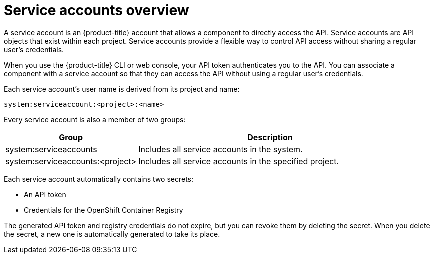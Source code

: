 // Module included in the following assemblies:
//
// * authentication/using-service-accounts.adoc

:_content-type: CONCEPT
[id="service-accounts-overview_{context}"]
= Service accounts overview

A service account is an {product-title} account that allows a component to
directly access the API. Service accounts are API objects that exist within each project.
Service accounts provide a flexible way to control API
access without sharing a regular user's credentials.

When you use the {product-title} CLI or web console, your API token
authenticates you to the API. You can associate a component with a service account
so that they can access the API without using a regular user's credentials.
ifdef::openshift-online,openshift-origin,openshift-dedicated,openshift-enterprise,openshift-webscale[]
For example, service accounts can allow:

* Replication controllers to make API calls to create or delete pods.
* Applications inside containers to make API calls for discovery purposes.
* External applications to make API calls for monitoring or integration purposes.
endif::[]

Each service account's user name is derived from its project and name:

[source,text]
----
system:serviceaccount:<project>:<name>
----

Every service account is also a member of two groups:

[cols="1,2",options="header"]
|===

|Group
|Description

|system:serviceaccounts
|Includes all service accounts in the system.

|system:serviceaccounts:<project>
|Includes all service accounts in the
specified project.

|===

Each service account automatically contains two secrets:

* An API token
* Credentials for the OpenShift Container Registry

The generated API token and registry credentials do not expire, but you can
revoke them by deleting the secret. When you delete the secret, a new one is
automatically generated to take its place.
